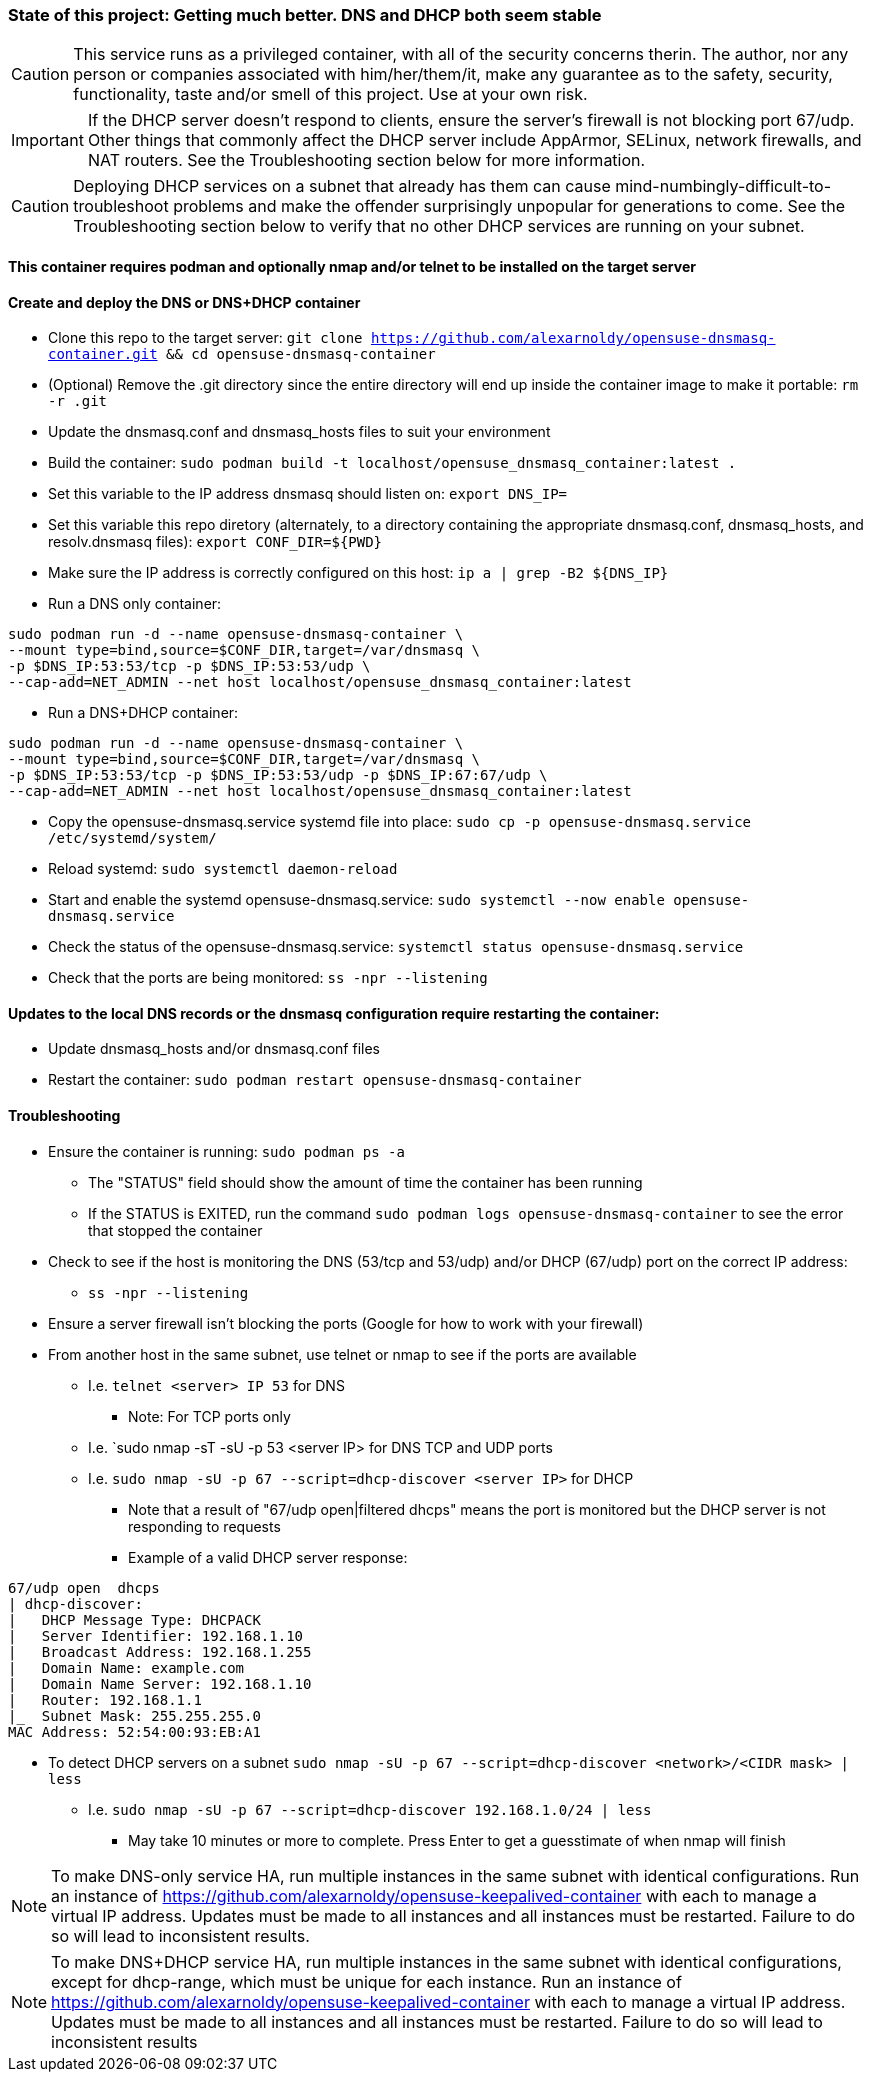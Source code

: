 ### State of this project: Getting much better. DNS and DHCP both seem stable

CAUTION: This service runs as a privileged container, with all of the security concerns therin. The author, nor any person or companies associated with him/her/them/it, make any guarantee as to the safety, security, functionality, taste and/or smell of this project. Use at your own risk.

IMPORTANT: If the DHCP server doesn't respond to clients, ensure the server's firewall is not blocking port 67/udp. Other things that commonly affect the DHCP server include AppArmor, SELinux, network firewalls, and NAT routers. See the Troubleshooting section below for more information.

CAUTION: Deploying DHCP services on a subnet that already has them can cause mind-numbingly-difficult-to-troubleshoot problems and make the offender surprisingly unpopular for generations to come. See the Troubleshooting section below to verify that no other DHCP services are running on your subnet.

#### This container requires podman and optionally nmap and/or telnet to be installed on the target server

#### Create and deploy the DNS or DNS+DHCP container
* Clone this repo to the target server: `git clone https://github.com/alexarnoldy/opensuse-dnsmasq-container.git && cd opensuse-dnsmasq-container`

* (Optional) Remove the .git directory since the entire directory will end up inside the container image to make it portable: `rm -r .git`

* Update the dnsmasq.conf and dnsmasq_hosts files to suit your environment

* Build the container: `sudo podman build -t localhost/opensuse_dnsmasq_container:latest .`

* Set this variable to the IP address dnsmasq should listen on: `export DNS_IP=`

* Set this variable this repo diretory (alternately, to a directory containing the appropriate dnsmasq.conf, dnsmasq_hosts, and resolv.dnsmasq files): `export CONF_DIR=${PWD}`

* Make sure the IP address is correctly configured on this host:  `ip a | grep -B2 ${DNS_IP}`

* Run a DNS only container:  
----
sudo podman run -d --name opensuse-dnsmasq-container \
--mount type=bind,source=$CONF_DIR,target=/var/dnsmasq \
-p $DNS_IP:53:53/tcp -p $DNS_IP:53:53/udp \
--cap-add=NET_ADMIN --net host localhost/opensuse_dnsmasq_container:latest
----

* Run a DNS+DHCP container:  
----
sudo podman run -d --name opensuse-dnsmasq-container \
--mount type=bind,source=$CONF_DIR,target=/var/dnsmasq \
-p $DNS_IP:53:53/tcp -p $DNS_IP:53:53/udp -p $DNS_IP:67:67/udp \
--cap-add=NET_ADMIN --net host localhost/opensuse_dnsmasq_container:latest
----

* Copy the opensuse-dnsmasq.service systemd file into place: `sudo cp -p opensuse-dnsmasq.service /etc/systemd/system/`
* Reload systemd: `sudo systemctl daemon-reload`
* Start and enable the systemd opensuse-dnsmasq.service: `sudo systemctl --now enable opensuse-dnsmasq.service`
* Check the status of the opensuse-dnsmasq.service: `systemctl status opensuse-dnsmasq.service`
* Check that the ports are being monitored: `ss -npr --listening`


#### Updates to the local DNS records or the dnsmasq configuration require restarting the container:  
* Update dnsmasq_hosts and/or dnsmasq.conf files 
* Restart the container: `sudo podman restart opensuse-dnsmasq-container`

#### Troubleshooting
* Ensure the container is running: `sudo podman ps -a`
** The "STATUS" field should show the amount of time the container has been running
** If the STATUS is EXITED, run the command `sudo podman logs opensuse-dnsmasq-container` to see the error that stopped the container
* Check to see if the host is monitoring the DNS (53/tcp and 53/udp) and/or DHCP (67/udp) port on the correct IP address: 
** `ss -npr --listening`
* Ensure a server firewall isn't blocking the ports (Google for how to work with your firewall)
* From another host in the same subnet, use telnet or nmap to see if the ports are available
** I.e. `telnet <server> IP 53` for DNS
*** Note: For TCP ports only
** I.e. `sudo nmap -sT -sU -p 53 <server IP> for DNS TCP and UDP ports
** I.e. `sudo nmap -sU -p 67 --script=dhcp-discover <server IP>` for DHCP
*** Note that a result of "67/udp open|filtered dhcps" means the port is monitored but the DHCP server is not responding to requests
*** Example of a valid DHCP server response:
----
67/udp open  dhcps
| dhcp-discover: 
|   DHCP Message Type: DHCPACK
|   Server Identifier: 192.168.1.10
|   Broadcast Address: 192.168.1.255
|   Domain Name: example.com
|   Domain Name Server: 192.168.1.10
|   Router: 192.168.1.1
|_  Subnet Mask: 255.255.255.0
MAC Address: 52:54:00:93:EB:A1
----
* To detect DHCP servers on a subnet `sudo nmap -sU -p 67 --script=dhcp-discover <network>/<CIDR mask> | less` 
** I.e. `sudo nmap -sU -p 67 --script=dhcp-discover 192.168.1.0/24 | less`
*** May take 10 minutes or more to complete. Press Enter to get a guesstimate of when nmap will finish

NOTE: To make DNS-only service HA, run multiple instances in the same subnet with identical configurations. Run an instance of https://github.com/alexarnoldy/opensuse-keepalived-container with each to manage a virtual IP address. Updates must be made to all instances and all instances must be restarted. Failure to do so will lead to inconsistent results.

NOTE: To make DNS+DHCP service HA, run multiple instances in the same subnet with identical configurations, except for dhcp-range, which must be unique for each instance. Run an instance of https://github.com/alexarnoldy/opensuse-keepalived-container with each to manage a virtual IP address. Updates must be made to all instances and all instances must be restarted. Failure to do so will lead to inconsistent results


// vim: set syntax=asciidoc:


